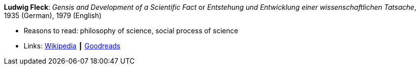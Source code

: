 *Ludwig Fleck*: _Gensis and Development of a Scientific Fact_ or _Entstehung und Entwicklung einer wissenschaftlichen Tatsache_, 1935 (German), 1979 (English)

* Reasons to read: philosophy of science, social process of science
* Links:
    link:https://en.wikipedia.org/wiki/The_Structure_of_Scientific_Revolutions[Wikipedia] ┃
    link:https://www.goodreads.com/book/show/202695.Genesis_and_Development_of_a_Scientific_Fact[Goodreads]


